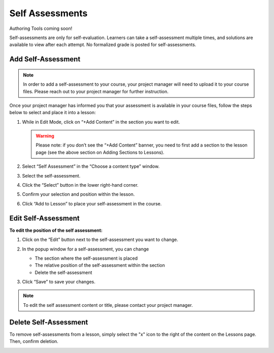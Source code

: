 ======================
Self Assessments
======================

Authoring Tools coming soon!

Self-assessments are only for self-evaluation. Learners can take a self-assessment multiple times, and solutions are available to view after each attempt. No formalized grade is posted for self-assessments.

Add Self-Assessment
=====================

.. note:: In order to add a self-assessment to your course, your project manager will need to upload it to your course files. Please reach out to your project manager for further instruction.

Once your project manager has informed you that your assessment is available in your course files, follow the steps below to select and place it into a lesson:

1. While in Edit Mode, click on “+Add Content” in the section you want to edit.

   .. image:: images/addcontentselfassess.png

   .. warning:: Please note: if you don’t see the “+Add Content” banner, you need to first add a section to the lesson page (see the above section on Adding Sections to Lessons). 

2. Select “Self Assessment” in the “Choose a content type” window.
   
   .. image:: images/contentassessment.png

3. Select the self-assessment.

   .. image:: images/selectassessment.png

4. Click the “Select” button in the lower right-hand corner.

5. Confirm your selection and position within the lesson.

   .. image:: images/confirmassesssment.png
   
6. Click “Add to Lesson” to place your self-assessment in the course.

Edit Self-Assessment
=======================

**To edit the position of the self assessment:**

1. Click on the “Edit” button next to the self-assessment you want to change.

   .. image:: images/editselfassessment.png
 
2. In the popup window for a self-assessment, you can change

   -  The section where the self-assessment is placed
   -  The relative position of the self-assessment within the section
   -  Delete the self-assessment
   
   .. image:: images/editassessmentflyout.png

3.  Click “Save” to save your changes.

 
.. note:: To edit the self assessment content or title, please contact your project manager.
 
Delete Self-Assessment
==========================

To remove self-assessments from a lesson, simply select the "x" icon to the right of the content on the Lessons page. Then, confirm deletion.

.. image:: images/removeassessment.png


